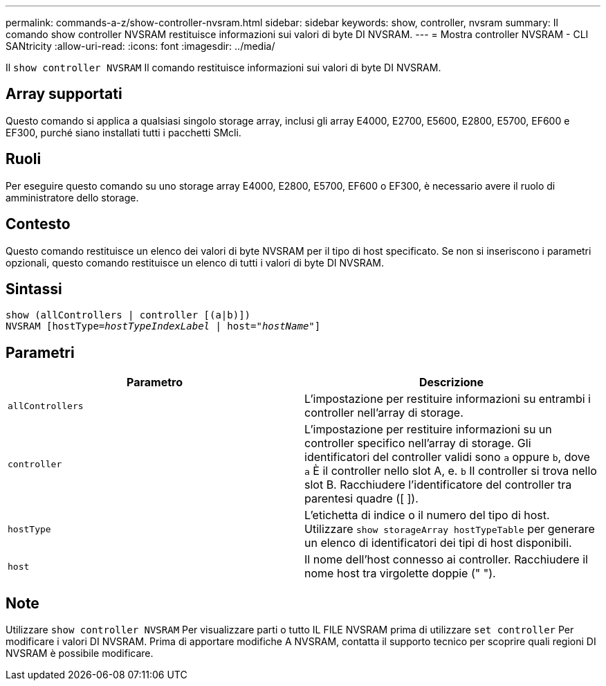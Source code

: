 ---
permalink: commands-a-z/show-controller-nvsram.html 
sidebar: sidebar 
keywords: show, controller, nvsram 
summary: Il comando show controller NVSRAM restituisce informazioni sui valori di byte DI NVSRAM. 
---
= Mostra controller NVSRAM - CLI SANtricity
:allow-uri-read: 
:icons: font
:imagesdir: ../media/


[role="lead"]
Il `show controller NVSRAM` Il comando restituisce informazioni sui valori di byte DI NVSRAM.



== Array supportati

Questo comando si applica a qualsiasi singolo storage array, inclusi gli array E4000, E2700, E5600, E2800, E5700, EF600 e EF300, purché siano installati tutti i pacchetti SMcli.



== Ruoli

Per eseguire questo comando su uno storage array E4000, E2800, E5700, EF600 o EF300, è necessario avere il ruolo di amministratore dello storage.



== Contesto

Questo comando restituisce un elenco dei valori di byte NVSRAM per il tipo di host specificato. Se non si inseriscono i parametri opzionali, questo comando restituisce un elenco di tutti i valori di byte DI NVSRAM.



== Sintassi

[source, cli, subs="+macros"]
----
show (allControllers | controller [(a|b)])
NVSRAM pass:quotes[[hostType=_hostTypeIndexLabel_ | host="_hostName_"]]
----


== Parametri

[cols="2*"]
|===
| Parametro | Descrizione 


 a| 
`allControllers`
 a| 
L'impostazione per restituire informazioni su entrambi i controller nell'array di storage.



 a| 
`controller`
 a| 
L'impostazione per restituire informazioni su un controller specifico nell'array di storage. Gli identificatori del controller validi sono `a` oppure `b`, dove `a` È il controller nello slot A, e. `b` Il controller si trova nello slot B. Racchiudere l'identificatore del controller tra parentesi quadre ([ ]).



 a| 
`hostType`
 a| 
L'etichetta di indice o il numero del tipo di host. Utilizzare `show storageArray hostTypeTable` per generare un elenco di identificatori dei tipi di host disponibili.



 a| 
`host`
 a| 
Il nome dell'host connesso ai controller. Racchiudere il nome host tra virgolette doppie (" ").

|===


== Note

Utilizzare `show controller NVSRAM` Per visualizzare parti o tutto IL FILE NVSRAM prima di utilizzare `set controller` Per modificare i valori DI NVSRAM. Prima di apportare modifiche A NVSRAM, contatta il supporto tecnico per scoprire quali regioni DI NVSRAM è possibile modificare.
